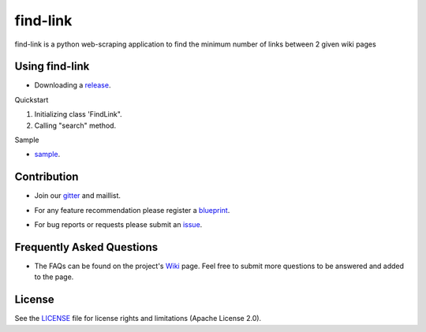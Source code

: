 ========
find-link
========
find-link is a python web-scraping application to find the minimum number of links between 2 given wiki pages

.. image:: https://travis-ci.org/tranlyvu/find-link.svg?branch=master
    :target: https://travis-ci.org/tranlyvu/find-link

.. image:: https://landscape.io/github/tranlyvu/find-link/master/landscape.svg?style=flat
   :target: https://landscape.io/github/tranlyvu/find-link/master
   :alt: Code Health

Using find-link
===============
- Downloading a release_.

.. _release: https://github.com/tranlyvu/find-link

Quickstart

1. Initializing class 'FindLink".
2. Calling "search" method.
	
Sample

- sample_.

.. _sample: https://github.com/tranlyvu/find-Link/sample.py
	
Contribution
============
- Join our gitter_ and maillist.

.. _gitter: https://gitter.im/find-link
- For any feature recommendation please register a blueprint_.

.. _blueprint: https://blueprints.launchpad.net/findlink
- For bug reports or requests please submit an issue_.

.. _issue: https://github.com/tranlyvu/find-link/issues

Frequently Asked Questions
==========================
- The FAQs can be found on the project's Wiki_ page. Feel free to submit more questions to be answered and added to the page.

.. _Wiki: https://github.com/tranlyvu/find-link/wiki

License
=======
See the LICENSE_ file for license rights and limitations (Apache License 2.0).

.. _LICENSE: https://github.com/tranlyvu/find-link/blob/master/LICENSE
